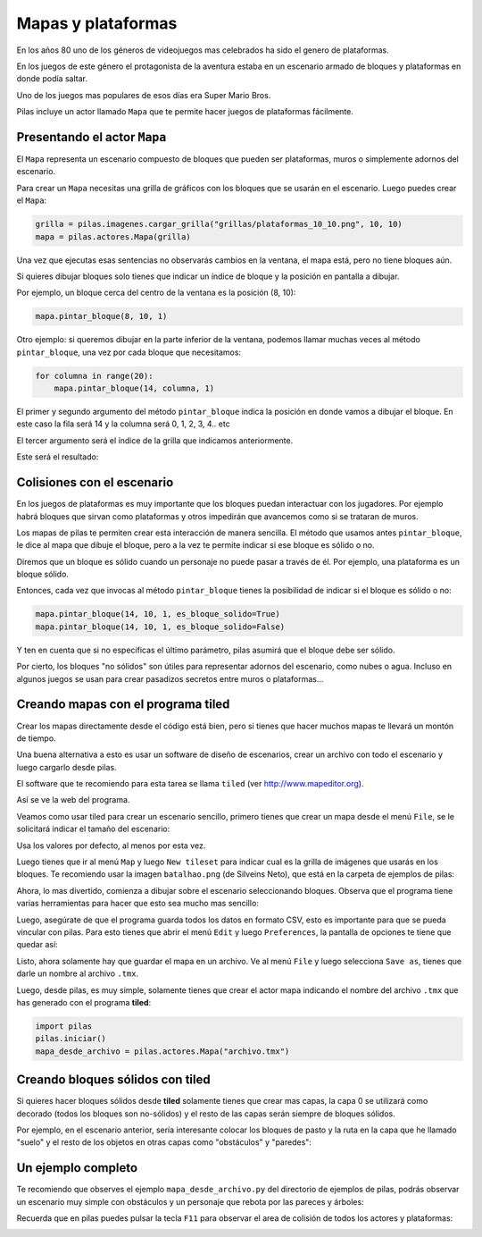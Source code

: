 Mapas y plataformas
===================

En los años 80 uno de los géneros de videojuegos mas
celebrados ha sido el genero de plataformas.

En los juegos de este género el protagonista de la
aventura estaba en un escenario armado de bloques y
plataformas en donde podía saltar.

Uno de los juegos mas populares de esos días era
Super Mario Bros.

Pilas incluye un actor llamado ``Mapa`` que te permite
hacer juegos de plataformas fácilmente.

Presentando el actor ``Mapa``
-----------------------------

El ``Mapa`` representa un escenario compuesto de bloques
que pueden ser plataformas, muros o simplemente adornos
del escenario.

Para crear un ``Mapa`` necesitas una grilla de gráficos con los bloques
que se usarán en el escenario. Luego puedes crear el ``Mapa``:

.. code-block:: python

    grilla = pilas.imagenes.cargar_grilla("grillas/plataformas_10_10.png", 10, 10)
    mapa = pilas.actores.Mapa(grilla)


Una vez que ejecutas esas sentencias no observarás cambios
en la ventana, el mapa está, pero no tiene bloques aún.

Si quieres dibujar bloques solo tienes que indicar un
índice de bloque y la posición en pantalla a dibujar.

Por ejemplo, un bloque cerca del centro de la ventana es
la posición (8, 10):

.. code-block:: python

    mapa.pintar_bloque(8, 10, 1)

.. image:: images/mapa_un_bloque.png


Otro ejemplo: si queremos dibujar en la parte inferior de la
ventana, podemos llamar muchas veces al método ``pintar_bloque``, una
vez por cada bloque que necesitamos:

.. code-block::

    for columna in range(20):
        mapa.pintar_bloque(14, columna, 1)


El primer y segundo argumento del método ``pintar_bloque`` indica
la posición en donde vamos a dibujar el bloque. En este caso la
fila será 14 y la columna será 0, 1, 2, 3, 4.. etc

El tercer argumento será el índice de la grilla que indicamos
anteriormente.

Este será el resultado:

.. image:: images/mapa_muchos_bloques.png


Colisiones con el escenario
---------------------------

En los juegos de plataformas es muy importante que los bloques
puedan interactuar con los jugadores. Por ejemplo habrá bloques
que sirvan como plataformas y otros impedirán que avancemos como
si se trataran de muros.

Los mapas de pilas te permiten crear esta interacción de manera
sencilla. El método que usamos antes ``pintar_bloque``, le
dice al mapa que dibuje el bloque, pero a la vez te permite
indicar si ese bloque es sólido o no.

Diremos que un bloque es sólido cuando un personaje no puede
pasar a través de él. Por ejemplo, una plataforma es un bloque
sólido.

Entonces, cada vez que invocas al método ``pintar_bloque`` tienes
la posibilidad de indicar si el bloque es sólido o no:


.. code-block:: python

    mapa.pintar_bloque(14, 10, 1, es_bloque_solido=True)
    mapa.pintar_bloque(14, 10, 1, es_bloque_solido=False)

Y ten en cuenta que si no especificas el último parámetro, pilas
asumirá que el bloque debe ser sólido.

Por cierto, los bloques "no sólidos" son útiles para representar
adornos del escenario, como nubes o agua. Incluso en algunos
juegos se usan para crear pasadizos secretos entre muros o 
plataformas...


Creando mapas con el programa tiled
-----------------------------------

Crear los mapas directamente desde el código está bien, pero
si tienes que hacer muchos mapas te llevará un montón de tiempo.

Una buena alternativa a esto es usar un software de diseño
de escenarios, crear un archivo con todo el escenario y
luego cargarlo desde pilas.

El software que te recomiendo para esta tarea se llama ``tiled``
(ver http://www.mapeditor.org).

Así se ve la web del programa.

.. image:: images/tiled1.png

Veamos como usar tiled para crear un escenario sencillo, primero
tienes que crear un mapa desde el menú ``File``, se le solicitará
indicar el tamaño del escenario:

.. image:: images/tiled2.png

Usa los valores por defecto, al menos por esta vez.

Luego tienes que ir al menú ``Map`` y luego ``New tileset`` para
indicar cual es la grilla de imágenes que usarás en los bloques. Te
recomiendo usar la imagen ``batalhao.png`` (de Silveins Neto), que
está en la carpeta de ejemplos de pilas:

.. image:: images/tiled3.png

Ahora, lo mas divertido, comienza a dibujar sobre el escenario
seleccionando bloques. Observa que el programa tiene varias herramientas
para hacer que esto sea mucho mas sencillo:

.. image:: images/tiled4.png


Luego, asegúrate de que el programa guarda todos los datos en formato CSV, esto
es importante para que se pueda vincular con pilas. Para esto tienes
que abrir el menú ``Edit`` y luego ``Preferences``, la pantalla de opciones
te tiene que quedar así:

.. image:: images/tiled5.png


Listo, ahora solamente hay que guardar el mapa en un archivo. Ve al menú
``File`` y luego selecciona ``Save as``, tienes que darle un nombre
al archivo ``.tmx``.


Luego, desde pilas, es muy simple, solamente tienes que crear
el actor mapa indicando el nombre del archivo ``.tmx`` que has
generado con el programa **tiled**:

.. code-block:: python

    import pilas
    pilas.iniciar()
    mapa_desde_archivo = pilas.actores.Mapa("archivo.tmx")


Creando bloques sólidos con tiled
---------------------------------

Si quieres hacer bloques sólidos desde **tiled** solamente
tienes que crear mas capas, la capa 0 se utilizará como
decorado (todos los bloques son no-sólidos) y el resto de las
capas serán siempre de bloques sólidos.

Por ejemplo, en el escenario anterior, sería interesante colocar
los bloques de pasto y la ruta en la capa que he llamado "suelo"
y el resto de los objetos en otras capas como "obstáculos" y "paredes":

.. image:: images/tiled6.png


Un ejemplo completo
-------------------

Te recomiendo que observes el ejemplo ``mapa_desde_archivo.py`` del
directorio de ejemplos de pilas, podrás observar un escenario
muy simple con obstáculos y un personaje que rebota por
las pareces y árboles:

.. image:: images/tiled8.png

Recuerda que en pilas puedes pulsar la tecla ``F11`` para observar
el area de colisión de todos los actores y plataformas:

.. image:: images/tiled7.png
